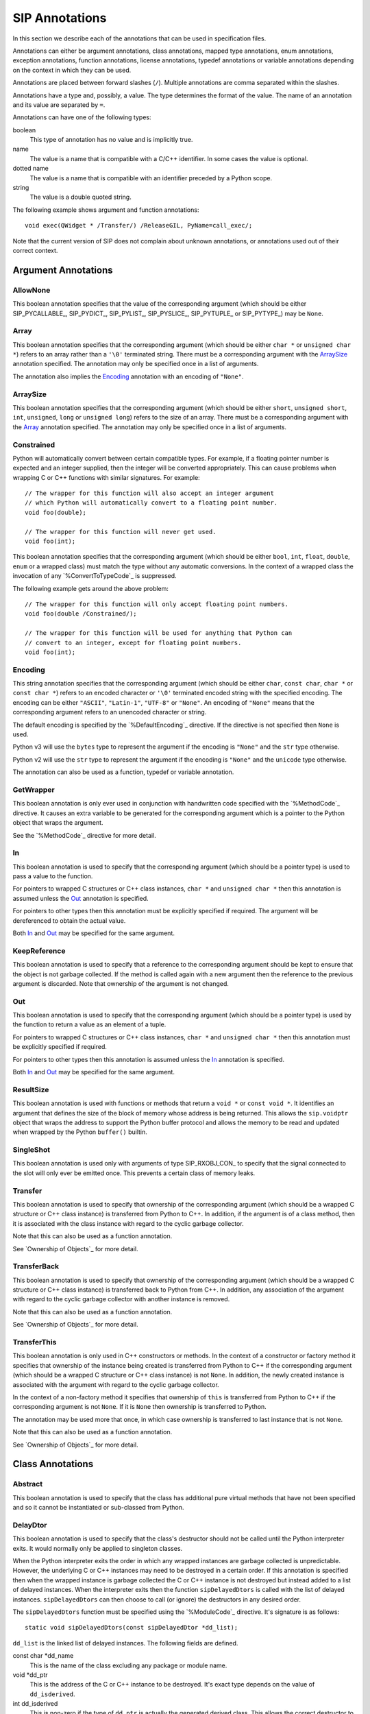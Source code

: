 SIP Annotations
===============

In this section we describe each of the annotations that can be used in
specification files.

Annotations can either be argument annotations, class annotations, mapped type
annotations, enum annotations, exception annotations, function annotations,
license annotations, typedef annotations or variable annotations depending on
the context in which they can be used.

Annotations are placed between forward slashes (``/``).  Multiple annotations
are comma separated within the slashes.

Annotations have a type and, possibly, a value.  The type determines the
format of the value.  The name of an annotation and its value are separated by
``=``.

Annotations can have one of the following types:

boolean
    This type of annotation has no value and is implicitly true.

name
    The value is a name that is compatible with a C/C++ identifier.  In some
    cases the value is optional.

dotted name
    The value is a name that is compatible with an identifier preceded by a
    Python scope.

string
    The value is a double quoted string.

The following example shows argument and function annotations::

    void exec(QWidget * /Transfer/) /ReleaseGIL, PyName=call_exec/;

Note that the current version of SIP does not complain about unknown
annotations, or annotations used out of their correct context.


Argument Annotations
--------------------

AllowNone
*********

This boolean annotation specifies that the value of the corresponding argument
(which should be either SIP_PYCALLABLE_, SIP_PYDICT_, SIP_PYLIST_,
SIP_PYSLICE_, SIP_PYTUPLE_ or SIP_PYTYPE_) may be ``None``.


Array
*****

This boolean annotation specifies that the corresponding argument (which
should be either ``char *`` or ``unsigned char *``) refers to an array
rather than a ``'\0'`` terminated string.  There must be a corresponding
argument with the ArraySize_ annotation specified.  The annotation may only be
specified once in a list of arguments.

The annotation also implies the Encoding_ annotation with an encoding of
``"None"``.


ArraySize
*********

This boolean annotation specifies that the corresponding argument (which
should be either ``short``, ``unsigned short``, ``int``, ``unsigned``,
``long`` or ``unsigned long``) refers to the size of an array.  There must be
a corresponding argument with the Array_ annotation specified.  The annotation
may only be specified once in a list of arguments.


Constrained
***********

Python will automatically convert between certain compatible types.  For
example, if a floating pointer number is expected and an integer supplied,
then the integer will be converted appropriately.  This can cause problems
when wrapping C or C++ functions with similar signatures.  For example::

    // The wrapper for this function will also accept an integer argument
    // which Python will automatically convert to a floating point number.
    void foo(double);

    // The wrapper for this function will never get used.
    void foo(int);

This boolean annotation specifies that the corresponding argument (which
should be either ``bool``, ``int``, ``float``, ``double``, ``enum`` or a
wrapped class) must match the type without any automatic conversions.  In the
context of a wrapped class the invocation of any `%ConvertToTypeCode`_ is
suppressed.

The following example gets around the above problem::

    // The wrapper for this function will only accept floating point numbers.
    void foo(double /Constrained/);

    // The wrapper for this function will be used for anything that Python can
    // convert to an integer, except for floating point numbers.
    void foo(int);


Encoding
********

This string annotation specifies that the corresponding argument (which should
be either ``char``, ``const char``, ``char *`` or ``const char *``) refers to
an encoded character or ``'\0'`` terminated encoded string with the specified
encoding.  The encoding can be either ``"ASCII"``, ``"Latin-1"``, ``"UTF-8"``
or ``"None"``.  An encoding of ``"None"`` means that the corresponding argument
refers to an unencoded character or string.

The default encoding is specified by the `%DefaultEncoding`_ directive.  If the
directive is not specified then ``None`` is used.

Python v3 will use the ``bytes`` type to represent the argument if the
encoding is ``"None"`` and the ``str`` type otherwise.

Python v2 will use the ``str`` type to represent the argument if the
encoding is ``"None"`` and the ``unicode`` type otherwise.

The annotation can also be used as a function, typedef or variable annotation.


GetWrapper
**********

This boolean annotation is only ever used in conjunction with handwritten code
specified with the `%MethodCode`_ directive.  It causes an extra variable to
be generated for the corresponding argument which is a pointer to the Python
object that wraps the argument.

See the `%MethodCode`_ directive for more detail.


In
**

This boolean annotation is used to specify that the corresponding argument
(which should be a pointer type) is used to pass a value to the function.

For pointers to wrapped C structures or C++ class instances, ``char *`` and
``unsigned char *`` then this annotation is assumed unless the Out_ annotation
is specified.

For pointers to other types then this annotation must be explicitly specified
if required.  The argument will be dereferenced to obtain the actual value.

Both In_ and Out_ may be specified for the same argument.


KeepReference
*************

This boolean annotation is used to specify that a reference to the
corresponding argument should be kept to ensure that the object is not garbage
collected.  If the method is called again with a new argument then the
reference to the previous argument is discarded.  Note that ownership of the
argument is not changed.


Out
***

This boolean annotation is used to specify that the corresponding argument
(which should be a pointer type) is used by the function to return a value as
an element of a tuple.

For pointers to wrapped C structures or C++ class instances, ``char *`` and
``unsigned char *`` then this annotation must be explicitly specified if
required.

For pointers to other types then this annotation is assumed unless the In_
annotation is specified.

Both In_ and Out_ may be specified for the same argument.


ResultSize
**********

This boolean annotation is used with functions or methods that return a
``void *`` or ``const void *``.  It identifies an argument that defines the
size of the block of memory whose address is being returned.  This allows the
``sip.voidptr`` object that wraps the address to support the Python buffer
protocol and allows the memory to be read and updated when wrapped by the
Python ``buffer()`` builtin.


SingleShot
**********

This boolean annotation is used only with arguments of type SIP_RXOBJ_CON_ to
specify that the signal connected to the slot will only ever be emitted once.
This prevents a certain class of memory leaks.


Transfer
********

This boolean annotation is used to specify that ownership of the corresponding
argument (which should be a wrapped C structure or C++ class instance) is
transferred from Python to C++.  In addition, if the argument is of a class
method, then it is associated with the class instance with regard to the
cyclic garbage collector.

Note that this can also be used as a function annotation.

See `Ownership of Objects`_ for more detail.


TransferBack
************

This boolean annotation is used to specify that ownership of the corresponding
argument (which should be a wrapped C structure or C++ class instance) is
transferred back to Python from C++.  In addition, any association of the
argument with regard to the cyclic garbage collector with another instance is
removed.

Note that this can also be used as a function annotation.

See `Ownership of Objects`_ for more detail.


TransferThis
************

This boolean annotation is only used in C++ constructors or methods.  In the
context of a constructor or factory method it specifies that ownership of the
instance being created is transferred from Python to C++ if the corresponding
argument (which should be a wrapped C structure or C++ class instance) is not
``None``.  In addition, the newly created instance is associated with the
argument with regard to the cyclic garbage collector.

In the context of a non-factory method it specifies that ownership of ``this``
is transferred from Python to C++ if the corresponding argument is not
``None``.  If it is ``None`` then ownership is transferred to Python.

The annotation may be used more that once, in which case ownership is
transferred to last instance that is not ``None``.

Note that this can also be used as a function annotation.

See `Ownership of Objects`_ for more detail.


Class Annotations
-----------------

Abstract
********

This boolean annotation is used to specify that the class has additional pure
virtual methods that have not been specified and so it cannot be instantiated
or sub-classed from Python.


DelayDtor
*********

This boolean annotation is used to specify that the class's destructor should
not be called until the Python interpreter exits.  It would normally only be
applied to singleton classes.

When the Python interpreter exits the order in which any wrapped instances are
garbage collected is unpredictable.  However, the underlying C or C++ instances
may need to be destroyed in a certain order.  If this annotation is specified
then when the wrapped instance is garbage collected the C or C++ instance is
not destroyed but instead added to a list of delayed instances.  When the
interpreter exits then the function ``sipDelayedDtors`` is called with the
list of delayed instances.  ``sipDelayedDtors`` can then choose to call (or
ignore) the destructors in any desired order.

The ``sipDelayedDtors`` function must be specified using the `%ModuleCode`_
directive.  It's signature is as follows::

    static void sipDelayedDtors(const sipDelayedDtor *dd_list);

``dd_list`` is the linked list of delayed instances.  The following fields are
defined.

const char \*dd_name
    This is the name of the class excluding any package or module name.

void \*dd_ptr
    This is the address of the C or C++ instance to be destroyed.  It's exact
    type depends on the value of ``dd_isderived``.

int dd_isderived
    This is non-zero if the type of ``dd_ptr`` is actually the generated
    derived class.  This allows the correct destructor to be called.  See
    `Generated Derived Classes`_.

sipDelayedDtor \*dd_next
    This is the address of the next entry in the list or zero if this is the
    last one.

Note that the above applies only to C and C++ instances that are owned by
Python.


Deprecated
**********

This boolean annotation is used to specify that the class is deprecated.  It is
the equivalent of annotating all the class's constructors, function and methods
as being deprecated.

Note that this can also be used as a function annotation.


External
********

This boolean annotation is used to specify that the class is defined in another
module.  Declarations of external classes are private to the module in which
they appear.


Metatype
********

This dotted name annotation specifies the name of the Python type object (i.e.
the value of the ``tp_name`` field) used as the meta-type used when creating
the type object for this C structure or C++ type.

See the section `Types and Meta-types`_ for more details.


NoDefaultCtors
**************

This boolean annotation is used to suppress the automatic generation of default
constructors for the class.


PyName
******

This name annotation specifies an alternative name for the class being wrapped
which is used when it is referred to from Python.  It is required when a class
name is the same as a Python keyword.  It may also be used to avoid name
clashes with other objects (e.g. enums, exceptions, functions) that have the
same name in the same C++ scope.


Supertype
*********

This dotted name annotation specifies the name of the Python type object (i.e.
the value of the ``tp_name`` field) used as the super-type used when creating
the type object for this C structure or C++ type.

See the section `Types and Meta-types`_ for more details.


Mapped Type Annotations
-----------------------

NoRelease
*********

This boolean annotation is used to specify that the mapped type does not
support the `sipReleaseType()`_ function.  Any `%ConvertToTypeCode`_ should not
create temporary instances of the mapped type, i.e. it should not return
``SIP_TEMPORARY``.


Enum Annotations
----------------

PyName
******

This name annotation specifies an alternative name for the enum or enum member
being wrapped which is used when it is referred to from Python.  It is required
when an enum or enum member name is the same as a Python keyword.  It may also
be used to avoid name clashes with other objects (e.g. classes, exceptions,
functions) that have the same name in the same C++ scope.


Exception Annotations
---------------------

PyName
******

This name annotation specifies an alternative name for the exception being
defined which is used when it is referred to from Python.  It is required when
an exception name is the same as a Python keyword.  It may also be used to
avoid name clashes with other objects (e.g. classes, enums, functions) that
have the same name.


Function Annotations
--------------------

AutoGen
*******

This optional name annotation is used with class methods to specify that the
method be automatically included in all sub-classes.  The value is the name of
a feature (specified using the `%Feature`_ directive) which must be enabled
for the method to be generated.


Default
*******

This boolean annotation is only used with C++ constructors.  Sometimes SIP
needs to create a class instance.  By default it uses a constructor with no
compulsory arguments if one is specified.  (SIP will automatically generate a
constructor with no arguments if no constructors are specified.)  This
annotation is used to explicitly specify which constructor to use.  Zero is
passed as the value of any arguments to the constructor.


Deprecated
**********

This boolean annotation is used to specify that the constructor or function is
deprecated.  A deprecation warning is issued whenever the constructor or
function is called.

Note that this can also be used as a class annotation.


Factory
*******

This boolean annotation specifies that the value returned by the function
(which should be a wrapped C structure or C++ class instance) is a newly
created instance and is owned by Python.

See `Ownership of Objects`_ for more detail.


HoldGIL
*******

This boolean annotation specifies that the Python Global Interpreter Lock (GIL)
is not released before the call to the underlying C or C++ function.  See
`The Python Global Interpreter Lock`_ and the ReleaseGIL_ annotation.


NewThread
*********

This boolean annotation specifies that the function will create a new thread.


NoArgParser
***********

This boolean annotation is used with global functions to specify that the
supplied `%MethodCode`_ will handle the parsing of the arguments.


NoDerived
*********

This boolean annotation is only used with C++ constructors.  In many cases SIP
generates a derived class for each class being wrapped (see `Generated Derived
Classes`_).  This derived class contains constructors with the same C++
signatures as the class being wrapped.  Sometimes you may want to define a
Python constructor that has no corresponding C++ constructor.  This annotation
is used to suppress the generation of the constructor in the derived class.


Numeric
*******

This boolean annotation specifies that the operator should be interpreted as a
numeric operator rather than a sequence operator.  Python uses the ``+``
operator for adding numbers and concatanating sequences, and the ``*`` operator
for multiplying numbers and repeating sequences.  SIP tries to work out which
is meant by looking at other operators that have been defined for the type.
If it finds either ``-``, ``-=``, ``/``, ``/=``, ``%`` or ``%=`` defined then
it assumes that ``+``, ``+=``, ``*`` and ``*=`` should be numeric operators.
Otherwise, if it finds either ``[]``, ``__getitem__()``, ``__setitem__()`` or
``__delitem__()`` defined then it assumes that they should be sequence
operators.  This annotation is used to force SIP to treat the operator as
numeric.


PostHook
********

This name annotation is used to specify the name of a Python builtin that is
called immediately after the call to the underlying C or C++ function or any
handwritten code.  The builtin is not called if an error occurred.  It is
primarily used to integrate with debuggers.


PreHook
*******

This name annotation is used to specify the name of a Python builtin that is
called immediately after the function's arguments have been successfully
parsed and before the call to the underlying C or C++ function or any
handwritten code.  It is primarily used to integrate with debuggers.


PyName
******

This name annotation specifies an alternative name for the function being
wrapped which is used when it is referred to from Python.  It is required when
a function or method name is the same as a Python keyword.  It may also be used
to avoid name clashes with other objects (e.g. classes, enums, exceptions) that
have the same name in the same C++ scope.


ReleaseGIL
**********

This boolean annotation specifies that the Python Global Interpreter Lock (GIL)
is released before the call to the underlying C or C++ function and reacquired
afterwards.  It should be used for functions that might block or take a
significant amount of time to execute.  See `The Python Global Interpreter
Lock`_ and the HoldGIL_ annotation.


Transfer
********

This boolean annotation specifies that ownership of the value returned by the
function (which should be a wrapped C structure or C++ class instance) is
transferred to C++.  It is only used in the context of a class constructor or a
method.

In the case of methods returned values (unless they are new references to
already wrapped values) are normally owned by C++ anyway.  However, in
addition, an association between the returned value and the instance containing
the method is created with regard to the cyclic garbage collector.

Note that this can also be used as an argument annotation.

See `Ownership of Objects`_ for more detail.


TransferBack
************

This boolean annotation specifies that ownership of the value returned by the
function (which should be a wrapped C structure or C++ class instance) is
transferred back to Python from C++.  Normally returned values (unless they are
new references to already wrapped values) are owned by C++.  In addition, any
association of the returned value with regard to the cyclic garbage collector
with another instance is removed.

Note that this can also be used as an argument annotation.

See `Ownership of Objects`_ for more detail.


TransferThis
************

This boolean annotation specifies that ownership of ``this`` is transferred
from Python to C++.

Note that this can also be used as an argument annotation.

See `Ownership of Objects`_ for more detail.


License Annotations
-------------------

Licensee
********

This optional string annotation specifies the license's licensee.  No
restrictions are placed on the contents of the string.

See the `%License`_ directive.


Signature
*********

This optional string annotation specifies the license's signature.  No
restrictions are placed on the contents of the string.

See the `%License`_ directive.


Timestamp
*********

This optional string annotation specifies the license's timestamp.  No
restrictions are placed on the contents of the string.

See the `%License`_ directive.


Type
****

This string annotation specifies the license's type.  No restrictions are
placed on the contents of the string.

See the `%License`_ directive.


Typedef Annotations
-------------------

NoTypeName
**********

This boolean annotation specifies that the definition of the type rather than
the name of the type being defined should be used in the generated code.

Normally a typedef would be defined as follows::

    typedef bool MyBool;

This would result in ``MyBool`` being used in the generated code.

Specifying the annotation means that ``bool`` will be used in the generated
code instead.


Variable Annotations
--------------------

PyName
******

This name annotation specifies an alternative name for the variable being
wrapped which is used when it is referred to from Python.  It is required when
a variable name is the same as a Python keyword.  It may also be used to avoid
name clashes with other objects (e.g. classes, functions) that have the same
name in the same C++ scope.
